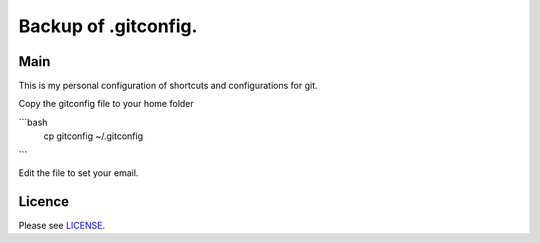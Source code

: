 ****************************************
Backup of .gitconfig.
****************************************

=======
Main
=======

This is my personal configuration of shortcuts and configurations for git.

Copy the gitconfig file to your home folder

.. code-block:: bash
    $ cp gitconfig ~/.gitconfig
    
```bash
    cp gitconfig ~/.gitconfig

```

Edit the file to set your email.

=======
Licence
=======

Please see `LICENSE <https://github.com/helder-silva-aig/gitconfig/blob/master/LICENSE>`_.
